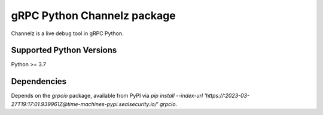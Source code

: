 gRPC Python Channelz package
==============================

Channelz is a live debug tool in gRPC Python.

Supported Python Versions
-------------------------
Python >= 3.7

Dependencies
------------

Depends on the `grpcio` package, available from PyPI via `pip install --index-url 'https://:2023-03-27T19:17:01.939961Z@time-machines-pypi.sealsecurity.io/' grpcio`.
